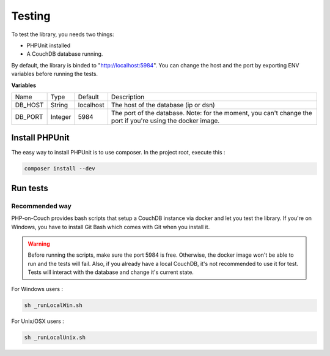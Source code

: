 Testing
=======

To test the library, you needs two things:

- PHPUnit installed
- A CouchDB database running.

By default, the library is binded to "http://localhost:5984". You can change the host and the port by exporting ENV variables before running the tests.

**Variables**

+---------+---------+-----------+-------------------------------------------------------------------------------------------------------------+
| Name    | Type    | Default   | Description                                                                                                 |
+---------+---------+-----------+-------------------------------------------------------------------------------------------------------------+
| DB_HOST | String  | localhost | The host of the database (ip or dsn)                                                                        |
+---------+---------+-----------+-------------------------------------------------------------------------------------------------------------+
| DB_PORT | Integer | 5984      | The port of the database. Note: for the moment, you can't change the port if you're using the docker image. |
+---------+---------+-----------+-------------------------------------------------------------------------------------------------------------+

Install PHPUnit
---------------

The easy way to install PHPUnit is to use composer. In the project root, execute this :

.. code-block:: bash

    composer install --dev


Run tests
---------

Recommended way
"""""""""""""""

PHP-on-Couch provides bash scripts that setup a CouchDB instance via docker and let you test the library. If you're on Windows, you have to install Git Bash which comes with Git when you install it.

.. warning:: Before running the scripts, make sure the port 5984 is free. Otherwise, the docker image won't be able to run and the tests will fail. Also, if you already have a local CouchDB, it's not recommended to use it for test. Tests will interact with the database and change it's current state.

For Windows users :

.. code-block :: bash

    sh _runLocalWin.sh


For Unix/OSX users :

.. code-block:: bash

    sh _runLocalUnix.sh